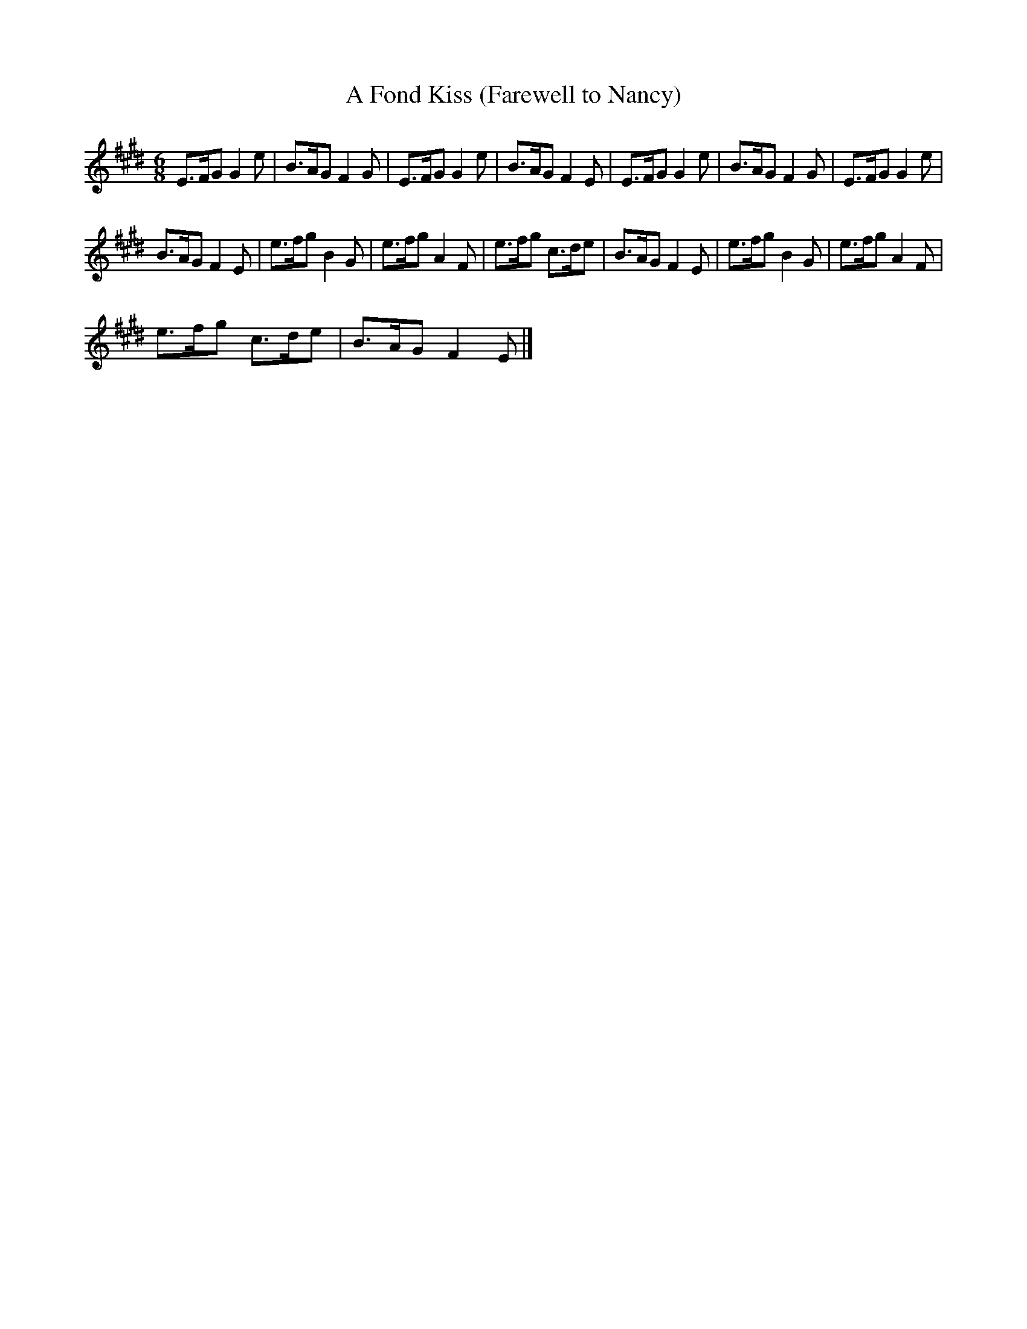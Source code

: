 X:1
T:A Fond Kiss (Farewell to Nancy)
L:1/8
M:6/8
I:linebreak $
K:E
V:1 treble 
V:1
 E>FG G2 e | B>AG F2 G | E>FG G2 e | B>AG F2 E | E>FG G2 e | B>AG F2 G | E>FG G2 e |$ B>AG F2 E | %8
 e>fg B2 G | e>fg A2 F | e>fg c>de | B>AG F2 E | e>fg B2 G | e>fg A2 F |$ e>fg c>de | B>AG F2 E |] %16
